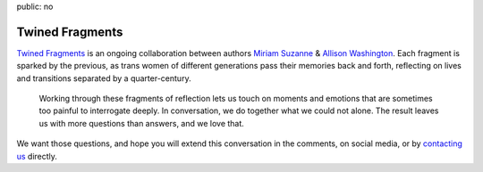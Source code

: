 public: no


****************
Twined Fragments
****************

`Twined Fragments`_
is an ongoing collaboration between authors
`Miriam Suzanne`_ & `Allison Washington`_.
Each fragment is sparked by the previous,
as trans women of different generations
pass their memories back and forth,
reflecting on lives and transitions separated by a quarter-century.

.. epigraph::

  Working through these fragments of reflection
  lets us touch on moments and emotions
  that are sometimes too painful to interrogate deeply.
  In conversation, we do together what we could not alone.
  The result leaves us with more questions than answers,
  and we love that.

We want those questions,
and hope you will extend this conversation in the comments,
on social media,
or by `contacting us`_ directly.

.. _contacting us: /contact/
.. _Twined Fragments: http://medium.com/twinedfragments/
.. _Miriam Suzanne: http://miriamsuzanne.com
.. _Allison Washington: http://allisonwashington.net

.. callmacro:: utility.macros.j2#btn
  :url: 'https://medium.com/twined-fragments'
  :content: 'Follow along on Medium'
